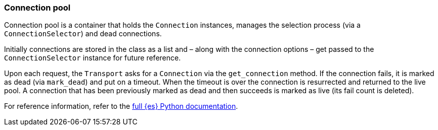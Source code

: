 [[connection-pool]]
=== Connection pool

Connection pool is a container that holds the `Connection` instances, manages 
the selection process (via a `ConnectionSelector`) and dead connections.

Initially connections are stored in the class as a list and – along with the 
connection options – get passed to the `ConnectionSelector` instance for future 
reference.

Upon each request, the `Transport` asks for a `Connection` via the 
`get_connection` method. If the connection fails, it is marked as dead (via 
`mark_dead`) and put on a timeout. When the timeout is over the connection is 
resurrected and returned to the live pool. A connection that has been previously 
marked as dead and then succeeds is marked as live (its fail count is deleted).

For reference information, refer to the 
https://elasticsearch-py.readthedocs.io/en/latest/connection.html#connection-pool[full {es} Python documentation].